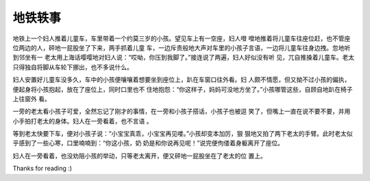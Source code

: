 地铁轶事
========

地铁上一个妇人推着儿童车，车里带着一个约莫三岁的小孩。望见车上有一空座，妇人噔
噔地推着将儿童车往座位赶，也不管座位两边的人，砰地一屁股坐了下来，两手抓着儿童
车，一边斥责般地大声对车里的小孩子言语，一边将儿童车往身边拽。忽地听到邻坐有一
老太用上海话嘤嘤地对妇人说：“哎呦，你压到我脚了。”接连说了两遍，妇人好似没有听
见，兀自推搡着儿童车。老太只得独自将脚从车轮下挪出，也不多说什么。

妇人安置好儿童车没多久，车中的小孩便嚷嚷着想要坐到座位上，趴在车窗口往外看。妇
人颇不情愿，但又拗不过小孩的偏执，便起身将小孩抱起，放在了座位上，同时口里也不
住地抱怨：“你这样子，妈妈可没地方坐了。”小孩哪管这些，自顾自地趴在椅子上往窗外
看。

一旁的老太看小孩子可爱，全然忘记了刚才的事情，在一旁和小孩子搭话，小孩子也被逗
笑了，但嘴上一直在说不要不要，并用小手拍打老太的身体。妇人在一旁看着，也不言语
。

等到老太快要下车，便对小孩子说：“小宝宝真乖，小宝宝再见喽。”小孩却变本加厉，狠
狠地又拍了两下老太的手臂。此时老太似乎感到了一些心寒，口里喃喃到：“你这小孩，奶
奶是和你说再见呢！”说完便佝偻着身躯离开了座位。

妇人在一旁看着，也没劝阻小孩的举动，只等老太离开，便又砰地一屁股坐在了老太的位
置上。

Thanks for reading :)
